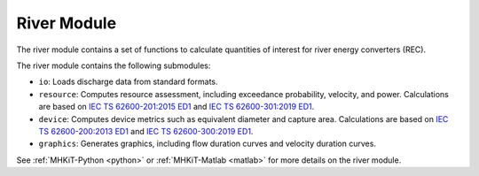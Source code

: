 .. _river:

River Module
====================
The river module contains a set of functions to calculate quantities of interest for river energy converters (REC). 

The river module contains the following submodules:

* ``io``: Loads discharge data from standard formats.
* ``resource``: Computes resource assessment, including exceedance probability, velocity, and power.  
  Calculations are based on `IEC TS 62600-201:2015 ED1 <https://webstore.iec.ch/publication/22099>`_ and `IEC TS 62600-301:2019 ED1 <https://webstore.iec.ch/publication/28780>`_.
* ``device``: Computes device metrics such as equivalent diameter and capture area.
  Calculations are based on `IEC TS 62600-200:2013 ED1 <https://webstore.iec.ch/publication/7242>`_ and `IEC TS 62600-300:2019 ED1 <https://webstore.iec.ch/publication/29478>`_.
* ``graphics``: Generates graphics, including flow duration curves and velocity duration curves.

See :ref:`MHKiT-Python <python>` or :ref:`MHKiT-Matlab <matlab>` for more details on the river module.

